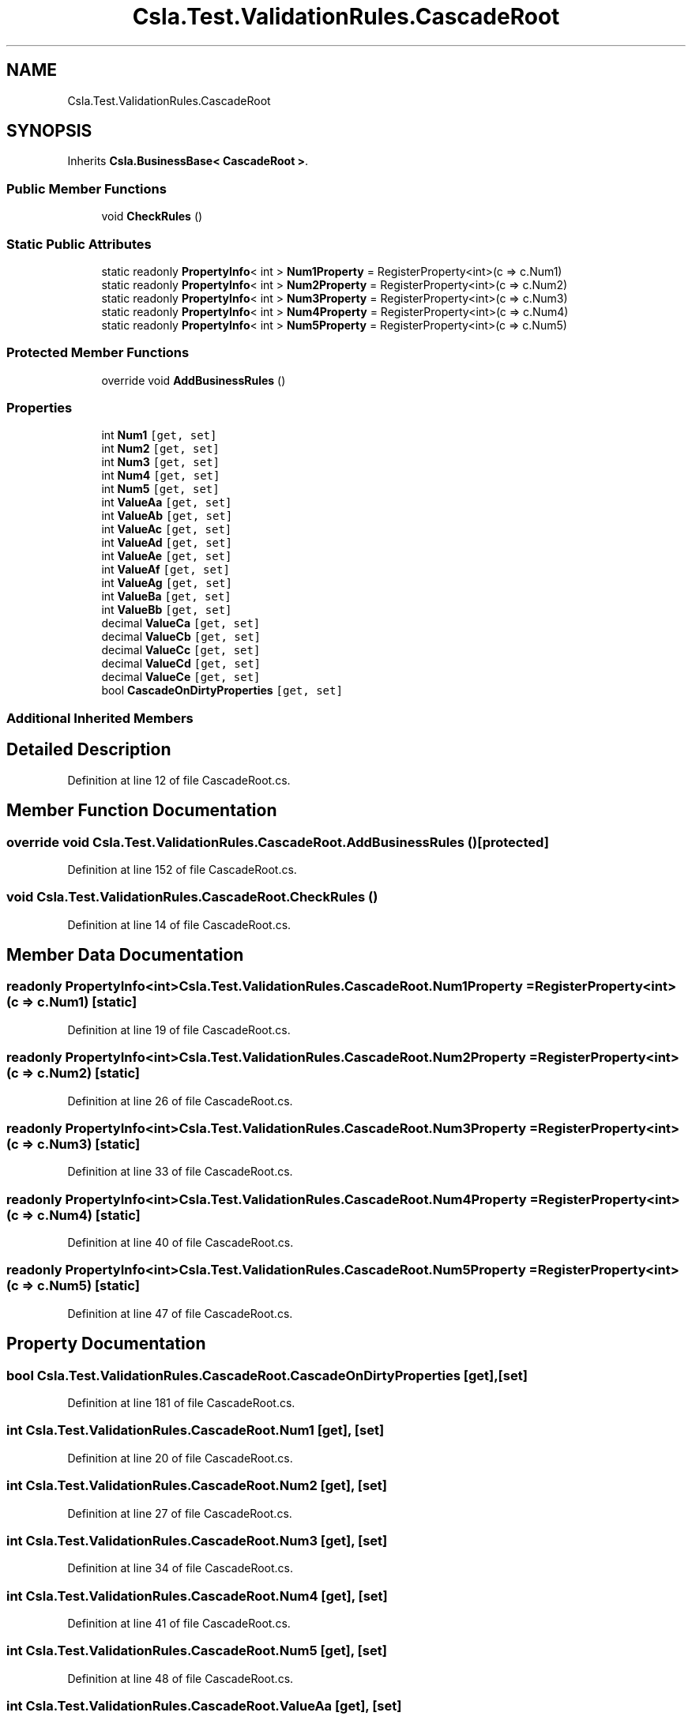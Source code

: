.TH "Csla.Test.ValidationRules.CascadeRoot" 3 "Wed Jul 21 2021" "Version 5.4.2" "CSLA.NET" \" -*- nroff -*-
.ad l
.nh
.SH NAME
Csla.Test.ValidationRules.CascadeRoot
.SH SYNOPSIS
.br
.PP
.PP
Inherits \fBCsla\&.BusinessBase< CascadeRoot >\fP\&.
.SS "Public Member Functions"

.in +1c
.ti -1c
.RI "void \fBCheckRules\fP ()"
.br
.in -1c
.SS "Static Public Attributes"

.in +1c
.ti -1c
.RI "static readonly \fBPropertyInfo\fP< int > \fBNum1Property\fP = RegisterProperty<int>(c => c\&.Num1)"
.br
.ti -1c
.RI "static readonly \fBPropertyInfo\fP< int > \fBNum2Property\fP = RegisterProperty<int>(c => c\&.Num2)"
.br
.ti -1c
.RI "static readonly \fBPropertyInfo\fP< int > \fBNum3Property\fP = RegisterProperty<int>(c => c\&.Num3)"
.br
.ti -1c
.RI "static readonly \fBPropertyInfo\fP< int > \fBNum4Property\fP = RegisterProperty<int>(c => c\&.Num4)"
.br
.ti -1c
.RI "static readonly \fBPropertyInfo\fP< int > \fBNum5Property\fP = RegisterProperty<int>(c => c\&.Num5)"
.br
.in -1c
.SS "Protected Member Functions"

.in +1c
.ti -1c
.RI "override void \fBAddBusinessRules\fP ()"
.br
.in -1c
.SS "Properties"

.in +1c
.ti -1c
.RI "int \fBNum1\fP\fC [get, set]\fP"
.br
.ti -1c
.RI "int \fBNum2\fP\fC [get, set]\fP"
.br
.ti -1c
.RI "int \fBNum3\fP\fC [get, set]\fP"
.br
.ti -1c
.RI "int \fBNum4\fP\fC [get, set]\fP"
.br
.ti -1c
.RI "int \fBNum5\fP\fC [get, set]\fP"
.br
.ti -1c
.RI "int \fBValueAa\fP\fC [get, set]\fP"
.br
.ti -1c
.RI "int \fBValueAb\fP\fC [get, set]\fP"
.br
.ti -1c
.RI "int \fBValueAc\fP\fC [get, set]\fP"
.br
.ti -1c
.RI "int \fBValueAd\fP\fC [get, set]\fP"
.br
.ti -1c
.RI "int \fBValueAe\fP\fC [get, set]\fP"
.br
.ti -1c
.RI "int \fBValueAf\fP\fC [get, set]\fP"
.br
.ti -1c
.RI "int \fBValueAg\fP\fC [get, set]\fP"
.br
.ti -1c
.RI "int \fBValueBa\fP\fC [get, set]\fP"
.br
.ti -1c
.RI "int \fBValueBb\fP\fC [get, set]\fP"
.br
.ti -1c
.RI "decimal \fBValueCa\fP\fC [get, set]\fP"
.br
.ti -1c
.RI "decimal \fBValueCb\fP\fC [get, set]\fP"
.br
.ti -1c
.RI "decimal \fBValueCc\fP\fC [get, set]\fP"
.br
.ti -1c
.RI "decimal \fBValueCd\fP\fC [get, set]\fP"
.br
.ti -1c
.RI "decimal \fBValueCe\fP\fC [get, set]\fP"
.br
.ti -1c
.RI "bool \fBCascadeOnDirtyProperties\fP\fC [get, set]\fP"
.br
.in -1c
.SS "Additional Inherited Members"
.SH "Detailed Description"
.PP 
Definition at line 12 of file CascadeRoot\&.cs\&.
.SH "Member Function Documentation"
.PP 
.SS "override void Csla\&.Test\&.ValidationRules\&.CascadeRoot\&.AddBusinessRules ()\fC [protected]\fP"

.PP
Definition at line 152 of file CascadeRoot\&.cs\&.
.SS "void Csla\&.Test\&.ValidationRules\&.CascadeRoot\&.CheckRules ()"

.PP
Definition at line 14 of file CascadeRoot\&.cs\&.
.SH "Member Data Documentation"
.PP 
.SS "readonly \fBPropertyInfo\fP<int> Csla\&.Test\&.ValidationRules\&.CascadeRoot\&.Num1Property = RegisterProperty<int>(c => c\&.Num1)\fC [static]\fP"

.PP
Definition at line 19 of file CascadeRoot\&.cs\&.
.SS "readonly \fBPropertyInfo\fP<int> Csla\&.Test\&.ValidationRules\&.CascadeRoot\&.Num2Property = RegisterProperty<int>(c => c\&.Num2)\fC [static]\fP"

.PP
Definition at line 26 of file CascadeRoot\&.cs\&.
.SS "readonly \fBPropertyInfo\fP<int> Csla\&.Test\&.ValidationRules\&.CascadeRoot\&.Num3Property = RegisterProperty<int>(c => c\&.Num3)\fC [static]\fP"

.PP
Definition at line 33 of file CascadeRoot\&.cs\&.
.SS "readonly \fBPropertyInfo\fP<int> Csla\&.Test\&.ValidationRules\&.CascadeRoot\&.Num4Property = RegisterProperty<int>(c => c\&.Num4)\fC [static]\fP"

.PP
Definition at line 40 of file CascadeRoot\&.cs\&.
.SS "readonly \fBPropertyInfo\fP<int> Csla\&.Test\&.ValidationRules\&.CascadeRoot\&.Num5Property = RegisterProperty<int>(c => c\&.Num5)\fC [static]\fP"

.PP
Definition at line 47 of file CascadeRoot\&.cs\&.
.SH "Property Documentation"
.PP 
.SS "bool Csla\&.Test\&.ValidationRules\&.CascadeRoot\&.CascadeOnDirtyProperties\fC [get]\fP, \fC [set]\fP"

.PP
Definition at line 181 of file CascadeRoot\&.cs\&.
.SS "int Csla\&.Test\&.ValidationRules\&.CascadeRoot\&.Num1\fC [get]\fP, \fC [set]\fP"

.PP
Definition at line 20 of file CascadeRoot\&.cs\&.
.SS "int Csla\&.Test\&.ValidationRules\&.CascadeRoot\&.Num2\fC [get]\fP, \fC [set]\fP"

.PP
Definition at line 27 of file CascadeRoot\&.cs\&.
.SS "int Csla\&.Test\&.ValidationRules\&.CascadeRoot\&.Num3\fC [get]\fP, \fC [set]\fP"

.PP
Definition at line 34 of file CascadeRoot\&.cs\&.
.SS "int Csla\&.Test\&.ValidationRules\&.CascadeRoot\&.Num4\fC [get]\fP, \fC [set]\fP"

.PP
Definition at line 41 of file CascadeRoot\&.cs\&.
.SS "int Csla\&.Test\&.ValidationRules\&.CascadeRoot\&.Num5\fC [get]\fP, \fC [set]\fP"

.PP
Definition at line 48 of file CascadeRoot\&.cs\&.
.SS "int Csla\&.Test\&.ValidationRules\&.CascadeRoot\&.ValueAa\fC [get]\fP, \fC [set]\fP"

.PP
Definition at line 55 of file CascadeRoot\&.cs\&.
.SS "int Csla\&.Test\&.ValidationRules\&.CascadeRoot\&.ValueAb\fC [get]\fP, \fC [set]\fP"

.PP
Definition at line 62 of file CascadeRoot\&.cs\&.
.SS "int Csla\&.Test\&.ValidationRules\&.CascadeRoot\&.ValueAc\fC [get]\fP, \fC [set]\fP"

.PP
Definition at line 69 of file CascadeRoot\&.cs\&.
.SS "int Csla\&.Test\&.ValidationRules\&.CascadeRoot\&.ValueAd\fC [get]\fP, \fC [set]\fP"

.PP
Definition at line 76 of file CascadeRoot\&.cs\&.
.SS "int Csla\&.Test\&.ValidationRules\&.CascadeRoot\&.ValueAe\fC [get]\fP, \fC [set]\fP"

.PP
Definition at line 83 of file CascadeRoot\&.cs\&.
.SS "int Csla\&.Test\&.ValidationRules\&.CascadeRoot\&.ValueAf\fC [get]\fP, \fC [set]\fP"

.PP
Definition at line 90 of file CascadeRoot\&.cs\&.
.SS "int Csla\&.Test\&.ValidationRules\&.CascadeRoot\&.ValueAg\fC [get]\fP, \fC [set]\fP"

.PP
Definition at line 97 of file CascadeRoot\&.cs\&.
.SS "int Csla\&.Test\&.ValidationRules\&.CascadeRoot\&.ValueBa\fC [get]\fP, \fC [set]\fP"

.PP
Definition at line 104 of file CascadeRoot\&.cs\&.
.SS "int Csla\&.Test\&.ValidationRules\&.CascadeRoot\&.ValueBb\fC [get]\fP, \fC [set]\fP"

.PP
Definition at line 111 of file CascadeRoot\&.cs\&.
.SS "decimal Csla\&.Test\&.ValidationRules\&.CascadeRoot\&.ValueCa\fC [get]\fP, \fC [set]\fP"

.PP
Definition at line 118 of file CascadeRoot\&.cs\&.
.SS "decimal Csla\&.Test\&.ValidationRules\&.CascadeRoot\&.ValueCb\fC [get]\fP, \fC [set]\fP"

.PP
Definition at line 125 of file CascadeRoot\&.cs\&.
.SS "decimal Csla\&.Test\&.ValidationRules\&.CascadeRoot\&.ValueCc\fC [get]\fP, \fC [set]\fP"

.PP
Definition at line 132 of file CascadeRoot\&.cs\&.
.SS "decimal Csla\&.Test\&.ValidationRules\&.CascadeRoot\&.ValueCd\fC [get]\fP, \fC [set]\fP"

.PP
Definition at line 139 of file CascadeRoot\&.cs\&.
.SS "decimal Csla\&.Test\&.ValidationRules\&.CascadeRoot\&.ValueCe\fC [get]\fP, \fC [set]\fP"

.PP
Definition at line 146 of file CascadeRoot\&.cs\&.

.SH "Author"
.PP 
Generated automatically by Doxygen for CSLA\&.NET from the source code\&.
